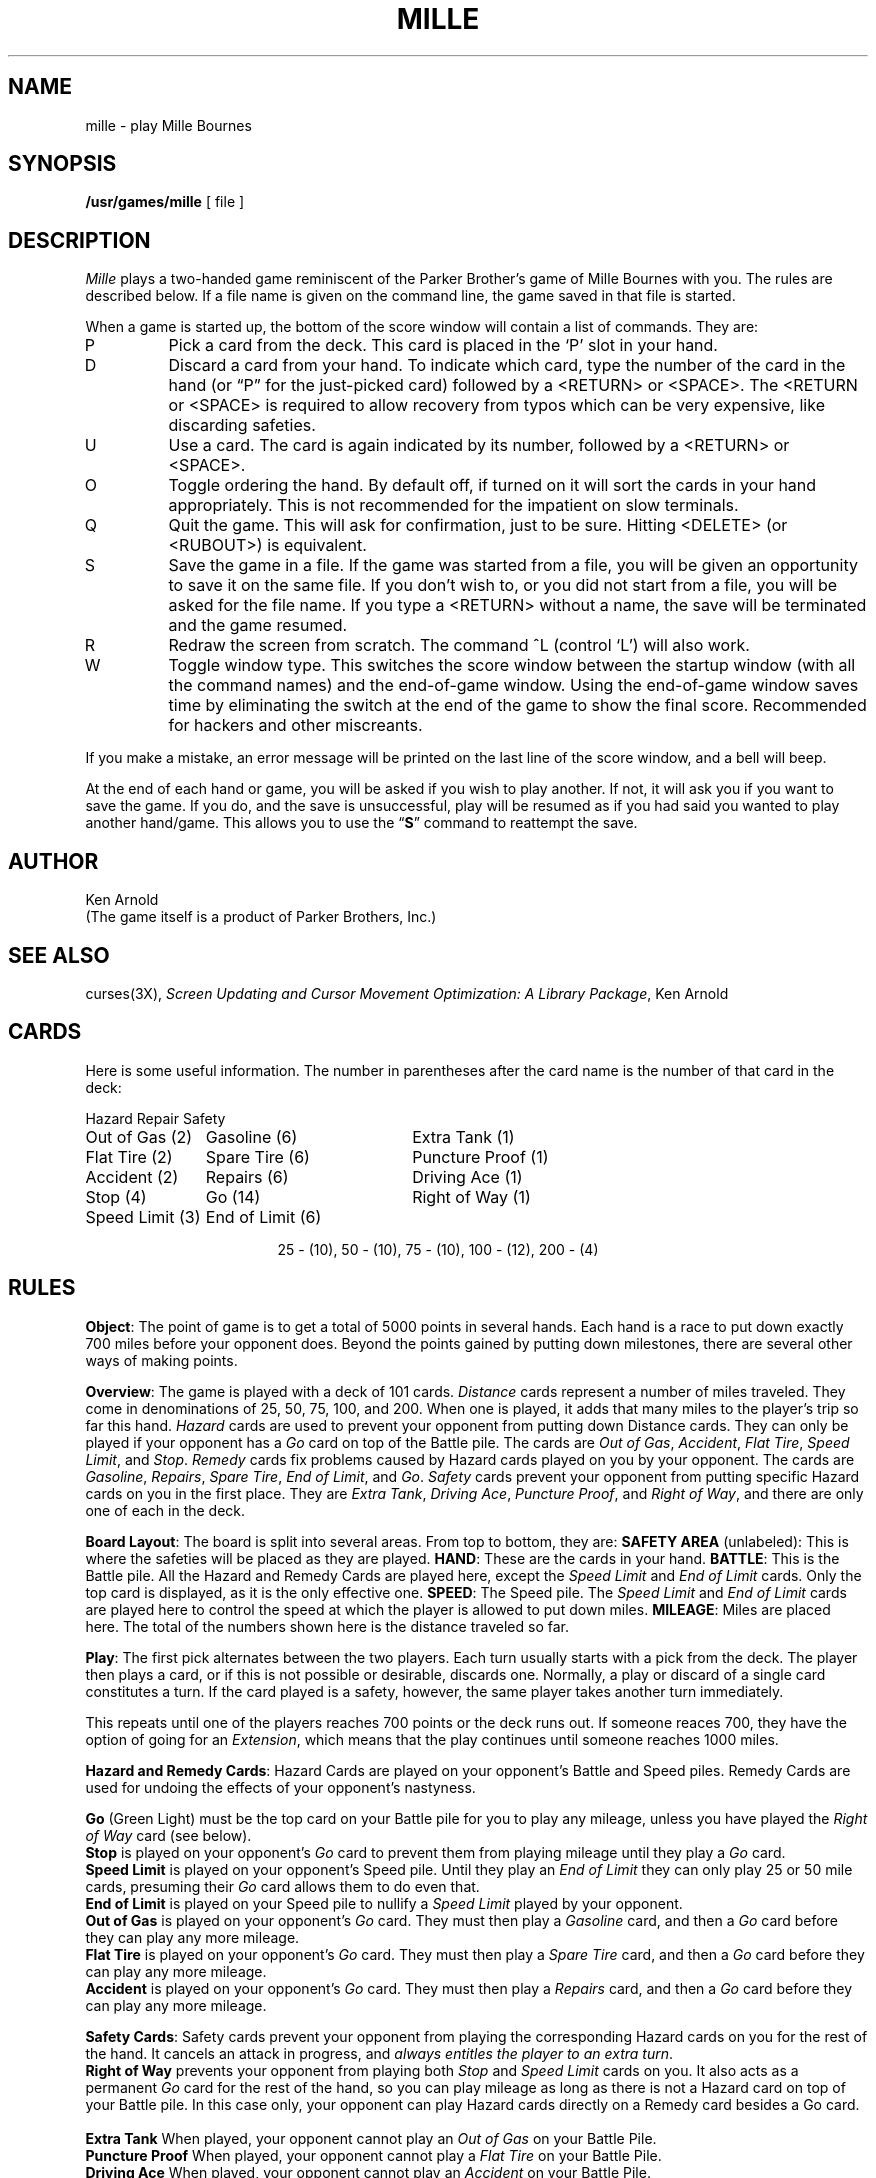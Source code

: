.\" Copyright (c) 1980 Regents of the University of California.
.\" All rights reserved.  The Berkeley software License Agreement
.\" specifies the terms and conditions for redistribution.
.\"
.\"	@(#)mille.6	5.1 (Berkeley) %G%
.\"
.TH MILLE 6 "1 February 1983"
.UC 4
.SH NAME
mille \- play Mille Bournes
.SH SYNOPSIS
.B /usr/games/mille
[ file ]
.SH DESCRIPTION
.I Mille
plays a two-handed game reminiscent of
the Parker Brother's game of Mille Bournes with you.
The rules are described below.
If a file name is given on the command line,
the game saved in that file is started.
.PP
When a game is started up,
the bottom of the score window will contain a list of commands.
They are:
.IP P
Pick a card from the deck.
This card is placed in the `P' slot in your hand.
.IP D
Discard a card from your hand.
To indicate which card, type the number of the card in the hand
(or \*(lqP\*(rq for the just-picked card) followed by a <RETURN> or <SPACE>.
The <RETURN or <SPACE> is required to allow recovery from typos
which can be very expensive, like discarding safeties.
.IP U
Use a card.
The card is again indicated by its number, followed by a <RETURN> or <SPACE>.
.IP O
Toggle ordering the hand.
By default off, if turned on it will sort the cards in your hand appropriately.
This is not recommended for the impatient on slow terminals.
.IP Q
Quit the game.
This will ask for confirmation, just to be sure.
Hitting <DELETE> (or <RUBOUT>) is equivalent.
.IP S
Save the game in a file.
If the game was started from a file,
you will be given an opportunity to save it on the same file.
If you don't wish to, or you did not start from a file,
you will be asked for the file name.
If you type a <RETURN> without a name,
the save will be terminated and the game resumed.
.IP R
Redraw the screen from scratch.
The command ^L (control `L') will also work.
.IP W
Toggle window type.
This switches the score window between the startup window
(with all the command names) and the end-of-game window.
Using the end-of-game window
saves time by eliminating the switch at the end of the game
to show the final score.
Recommended for hackers and other miscreants.
.PP
If you make a mistake, an error message will be printed
on the last line of the score window, and a bell will beep.
.PP
At the end of each hand or game,
you will be asked if you wish to play another.
If not, it will ask you if you want to save the game.
If you do, and the save is unsuccessful,
play will be resumed as if you had said you wanted to play another hand/game.
This allows you to use the
.RB \*(lq S \*(rq
command to reattempt the save.
.SH AUTHOR
Ken Arnold
.br
(The game itself is a product of Parker Brothers, Inc.)
.SH "SEE ALSO"
curses(3X),
.I "Screen Updating and Cursor Movement Optimization:"
.IR "A Library Package" ,
Ken Arnold
.SH CARDS
.PP
Here is some useful information.
The number in parentheses after the card name
is the number of that card in the deck:
.sp
.nf
.ne 10
.ta \w'Speed Limit (3)'u+3n \w'Speed Limit (3)'u+\w'End of Limit (6)'u+6n
Hazard	Repair	Safety
.sp
Out of Gas (2)	Gasoline (6)	Extra Tank (1)
Flat Tire (2)	Spare Tire (6)	Puncture Proof (1)
Accident (2)	Repairs (6)	Driving Ace (1)
Stop (4)	Go (14)	Right of Way (1)
Speed Limit (3)	End of Limit (6)
.sp
.ce
25 \- (10), 50 \- (10), 75 \- (10), 100 \- (12), 200 \- (4)
.sp
.fi
.DT
.SH RULES
.PP
.BR Object :
The point of game is to get a total of 5000 points in several hands.
Each hand is a race to put down exactly 700 miles before your opponent does.
Beyond the points gained by putting down milestones,
there are several other ways of making points.
.PP
.BR Overview :
The game is played with a deck of 101 cards.
.I Distance
cards represent a number of miles traveled.
They come in denominations of 25, 50, 75, 100, and 200.
When one is played,
it adds that many miles to the player's trip so far this hand.
.I Hazard
cards are used to prevent your opponent from putting down Distance cards.
They can only be played if your opponent has a
.I Go
card on top of the Battle pile.
The cards are
.IR "Out of Gas" ,
.IR "Accident" ,
.IR "Flat Tire" ,
.IR "Speed Limit" ,
and
.IR "Stop" .
.I Remedy
cards fix problems caused by Hazard cards played on you by your opponent.
The cards are
.IR "Gasoline" ,
.IR "Repairs" ,
.IR "Spare Tire" ,
.IR "End of Limit" ,
and
.IR "Go" .
.I Safety
cards prevent your opponent from putting specific Hazard cards on you
in the first place.
They are
.IR "Extra Tank" ,
.IR "Driving Ace" ,
.IR "Puncture Proof" ,
and
.IR "Right of Way" ,
and there are only one of each in the deck.
.PP
.BR "Board Layout" :
The board is split into several areas.
From top to bottom, they are:
.B "SAFETY AREA"
(unlabeled): This is where the safeties will be placed as they are played.
.BR HAND :
These are the cards in your hand.
.BR BATTLE :
This is the Battle pile.
All the Hazard and Remedy Cards are played here, except the
.I "Speed Limit"
and
.I "End of Limit"
cards.  Only the top card is displayed, as it is the only effective one.
.BR SPEED :
The Speed pile.  The
.I "Speed Limit"
and
.I "End of Limit"
cards are played here
to control the speed at which the player is allowed to put down miles.
.BR MILEAGE :
Miles are placed here.
The total of the numbers shown here is the distance traveled so far.
.PP
.BR Play :
The first pick alternates between the two players.
Each turn usually starts with a pick from the deck.
The player then plays a card, or if this is not possible or desirable,
discards one.  Normally, a play or discard of a single card
constitutes a turn.  If the card played is a safety, however,
the same player takes another turn immediately.
.PP
This repeats until one of the players reaches 700 points or the deck runs out.
If someone reaces 700, they have the option of going for an
.IR Extension ,
which means that the play continues until someone reaches 1000 miles.
.PP
.BR "Hazard and Remedy Cards" :
Hazard Cards are played on your opponent's Battle and Speed piles.
Remedy Cards are used for undoing the effects of your opponent's nastyness.
.PP
.RB "\ \ \ \ " Go
(Green Light)
must be the top card on your Battle pile for you to play any mileage,
unless you have played the
.I "Right of Way"
card (see below).
.br
.RB "\ \ \ \ " Stop
is played on your opponent's
.I Go
card to prevent them from playing mileage until they play a
.I Go
card.
.br
.RB "\ \ \ \ " "Speed Limit"
is played on your opponent's Speed pile.
Until they play an
.I "End of Limit"
they can only play 25 or 50 mile cards, presuming their
.I Go
card allows them to do even that.
.br
.RB "\ \ \ \ " "End of Limit"
is played on your Speed pile to nullify a
.I "Speed Limit"
played by your opponent.
.br
.RB "\ \ \ \ " "Out of Gas"
is played on your opponent's
.I Go
card.  They must then play a
.I Gasoline
card, and then a
.I Go
card before they can play any more mileage.
.br
.RB "\ \ \ \ " "Flat Tire"
is played on your opponent's
.I Go
card.  They must then play a
.I "Spare Tire"
card, and then a
.I Go
card before they can play any more mileage.
.br
.RB "\ \ \ \ " "Accident"
is played on your opponent's
.I Go
card.  They must then play a
.I Repairs
card, and then a
.I Go
card before they can play any more mileage.
.br
.PP
.BR "Safety Cards" :
Safety cards prevent your opponent
from playing the corresponding Hazard cards on you for the rest of the hand.
It cancels an attack in progress, and
.IR "always entitles the player to an extra turn" .
.br
.RB "\ \ \ \ "  "Right of Way"
prevents your opponent from playing both
.I Stop
and
.I "Speed Limit"
cards on you.  It also acts as a permanent
.I Go
card for the rest of the hand, so you can play mileage
as long as there is not a Hazard card on top of your Battle pile.
In this case only, your opponent can play Hazard cards directly on a Remedy card
besides a Go card.
.br
.RB "\ \ \ \ " "Extra Tank"
When played, your opponent cannot play an
.I "Out of Gas"
on your Battle Pile.
.br
.RB "\ \ \ \ " "Puncture Proof"
When played, your opponent cannot play a
.I "Flat Tire"
on your Battle Pile.
.br
.RB "\ \ \ \ " "Driving Ace"
When played, your opponent cannot play an
.I Accident
on your Battle Pile.
.PP
.BR "Distance Cards" :
Distance cards are played when you have a
.I Go
card on your Battle pile,
or a Right of Way in your Safety area and are not stopped by a Hazard Card.
They can be played in any combination that totals exactly 700 miles,
except that
.IR "you cannot play more than two 200 mile cards in one hand" .
A hand ends whenever one player gets exactly 700 miles or the deck runs out.
In that case, play continues until neither someone reaches 700,
or neither player can use any cards in their hand.
If the trip is completed after the deck runs out, this is called
.IR "Delayed Action" .
.PP
.BR "Coup Fourr\o'\(aae'" :
This is a French fencing term for a counter-thrust move as part of a parry
to an opponents attack.
In Mille Bournes, it is used as follows:
If an opponent plays a Hazard card,
and you have the corresponding Safety in your hand,
you play it immediately, even
.I before
you draw.  This immediately removes the Hazard card from your Battle pile,
and protects you from that card for the rest of the game.  This
gives you more points (see \*(lqScoring\*(rq below).
.PP
.BR Scoring :
Scores are totaled at the end of each hand,
whether or not anyone completed the trip.
The terms used in the Score window have the following meanings:
.br
.RB "\ \ \ \ " "Milestones Played" :
Each player scores as many miles as they played before the trip ended.
.br
.RB "\ \ \ \ " "Each Safety" :
100 points for each safety in the Safety area.
.br
.RB "\ \ \ \ " "All 4 Safeties" :
300 points if all four safeties are played.
.br
.RB "\ \ \ \ " "Each Coup Four\o'\(aae'" :
300 points for each Coup Four\o'\(aae' accomplished.
.PP
The following bonus scores can apply only to the winning player.
.br
.RB "\ \ \ \ " "Trip Completed" :
400 points bonus for completing the trip to 700 or 1000.
.br
.RB "\ \ \ \ " "Safe Trip" :
300 points bonus for completing the trip without using any 200 mile cards.
.br
.RB "\ \ \ \ " "Delayed Action" :
300 points bonus for finishing after the deck was exhausted.
.br
.RB "\ \ \ \ " "Extension" :
200 points bonus for completing a 1000 mile trip.
.br
.RB "\ \ \ \ " "Shut-Out" :
500 points bonus for completing the trip
before your opponent played any mileage cards.
.PP
Running totals are also kept for the current score for each player
for the hand
.RB ( "Hand Total" ),
the game
.RB ( "Overall Total" ),
and number of games won
.RB ( Games ).
